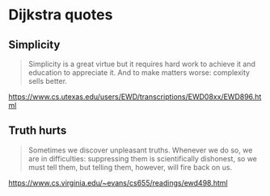 * Dijkstra quotes

** Simplicity

#+BEGIN_QUOTE
Simplicity is a great virtue but it requires hard work to achieve it and
education to appreciate it. And to make matters worse: complexity sells better.
#+END_QUOTE

https://www.cs.utexas.edu/users/EWD/transcriptions/EWD08xx/EWD896.html

** Truth hurts

#+BEGIN_QUOTE
Sometimes we discover unpleasant truths. Whenever we do so, we are in
difficulties: suppressing them is scientifically dishonest, so we must tell
them, but telling them, however, will fire back on us.
#+END_QUOTE

https://www.cs.virginia.edu/~evans/cs655/readings/ewd498.html
